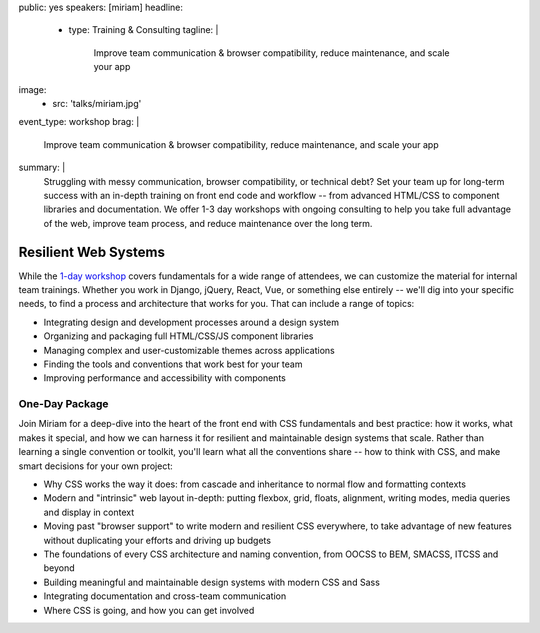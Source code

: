 public: yes
speakers: [miriam]
headline:
  - type: Training & Consulting
    tagline: |
      Improve team communication & browser compatibility,
      reduce maintenance, and scale your app
image:
  - src: 'talks/miriam.jpg'
event_type: workshop
brag: |
  Improve team communication & browser compatibility,
  reduce maintenance, and scale your app
summary: |
  Struggling with messy communication,
  browser compatibility,
  or technical debt?
  Set your team up for long-term success
  with an in-depth training on front end code and workflow --
  from advanced HTML/CSS
  to component libraries and documentation.
  We offer 1-3 day workshops with ongoing consulting
  to help you take full advantage of the web,
  improve team process,
  and reduce maintenance over the long term.


Resilient Web Systems
=====================

While the `1-day workshop <#@@@>`_
covers fundamentals for a wide range of attendees,
we can customize the material for internal team trainings.
Whether you work in Django, jQuery, React, Vue, or something else entirely -- 
we'll dig into your specific needs,
to find a process and architecture that works for you.
That can include a range of topics:

- Integrating design and development processes around a design system
- Organizing and packaging full HTML/CSS/JS component libraries
- Managing complex and user-customizable themes across applications
- Finding the tools and conventions that work best for your team
- Improving performance and accessibility with components


One-Day Package
---------------

Join Miriam for a deep-dive into the heart of the front end
with CSS fundamentals and best practice:
how it works, what makes it special, and how we can harness it
for resilient and maintainable design systems that scale.
Rather than learning a single convention or toolkit,
you'll learn what all the conventions share -- 
how to think with CSS, and make smart decisions for your own project:

- Why CSS works the way it does:
  from cascade and inheritance to normal flow and formatting contexts
- Modern and "intrinsic" web layout in-depth:
  putting flexbox, grid, floats, alignment, writing modes,
  media queries and display in context
- Moving past "browser support" to write modern and resilient CSS everywhere,
  to take advantage of new features
  without duplicating your efforts and driving up budgets
- The foundations of every CSS architecture and naming convention,
  from OOCSS to BEM, SMACSS, ITCSS and beyond
- Building meaningful and maintainable design systems with modern CSS and Sass
- Integrating documentation and cross-team communication
- Where CSS is going, and how you can get involved
